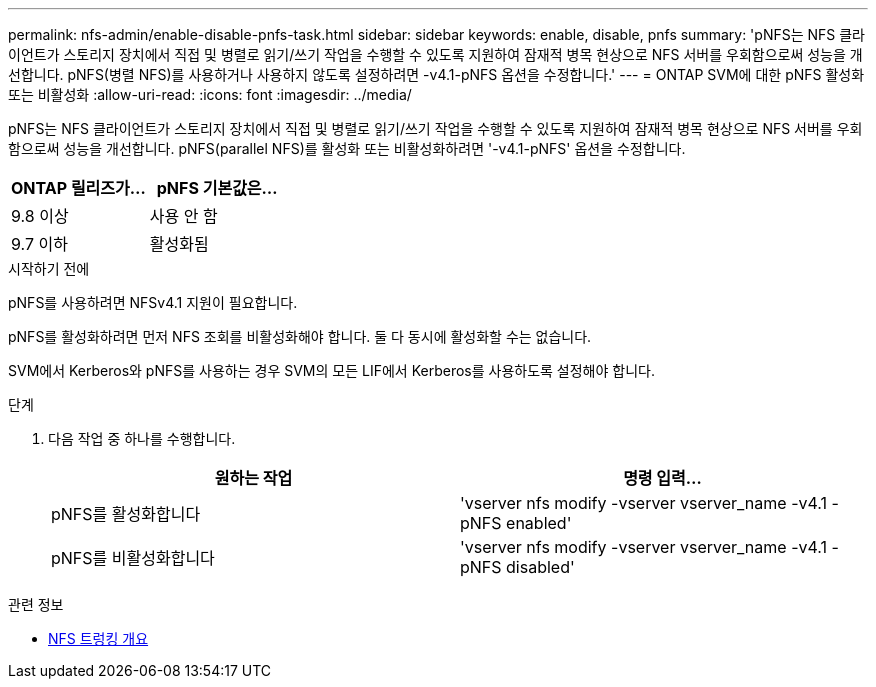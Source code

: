 ---
permalink: nfs-admin/enable-disable-pnfs-task.html 
sidebar: sidebar 
keywords: enable, disable, pnfs 
summary: 'pNFS는 NFS 클라이언트가 스토리지 장치에서 직접 및 병렬로 읽기/쓰기 작업을 수행할 수 있도록 지원하여 잠재적 병목 현상으로 NFS 서버를 우회함으로써 성능을 개선합니다. pNFS(병렬 NFS)를 사용하거나 사용하지 않도록 설정하려면 -v4.1-pNFS 옵션을 수정합니다.' 
---
= ONTAP SVM에 대한 pNFS 활성화 또는 비활성화
:allow-uri-read: 
:icons: font
:imagesdir: ../media/


[role="lead"]
pNFS는 NFS 클라이언트가 스토리지 장치에서 직접 및 병렬로 읽기/쓰기 작업을 수행할 수 있도록 지원하여 잠재적 병목 현상으로 NFS 서버를 우회함으로써 성능을 개선합니다. pNFS(parallel NFS)를 활성화 또는 비활성화하려면 '-v4.1-pNFS' 옵션을 수정합니다.

[cols="50,50"]
|===
| ONTAP 릴리즈가... | pNFS 기본값은... 


| 9.8 이상 | 사용 안 함 


| 9.7 이하 | 활성화됨 
|===
.시작하기 전에
pNFS를 사용하려면 NFSv4.1 지원이 필요합니다.

pNFS를 활성화하려면 먼저 NFS 조회를 비활성화해야 합니다. 둘 다 동시에 활성화할 수는 없습니다.

SVM에서 Kerberos와 pNFS를 사용하는 경우 SVM의 모든 LIF에서 Kerberos를 사용하도록 설정해야 합니다.

.단계
. 다음 작업 중 하나를 수행합니다.
+
[cols="2*"]
|===
| 원하는 작업 | 명령 입력... 


 a| 
pNFS를 활성화합니다
 a| 
'vserver nfs modify -vserver vserver_name -v4.1 -pNFS enabled'



 a| 
pNFS를 비활성화합니다
 a| 
'vserver nfs modify -vserver vserver_name -v4.1 -pNFS disabled'

|===


.관련 정보
* xref:../nfs-trunking/index.html[NFS 트렁킹 개요]

